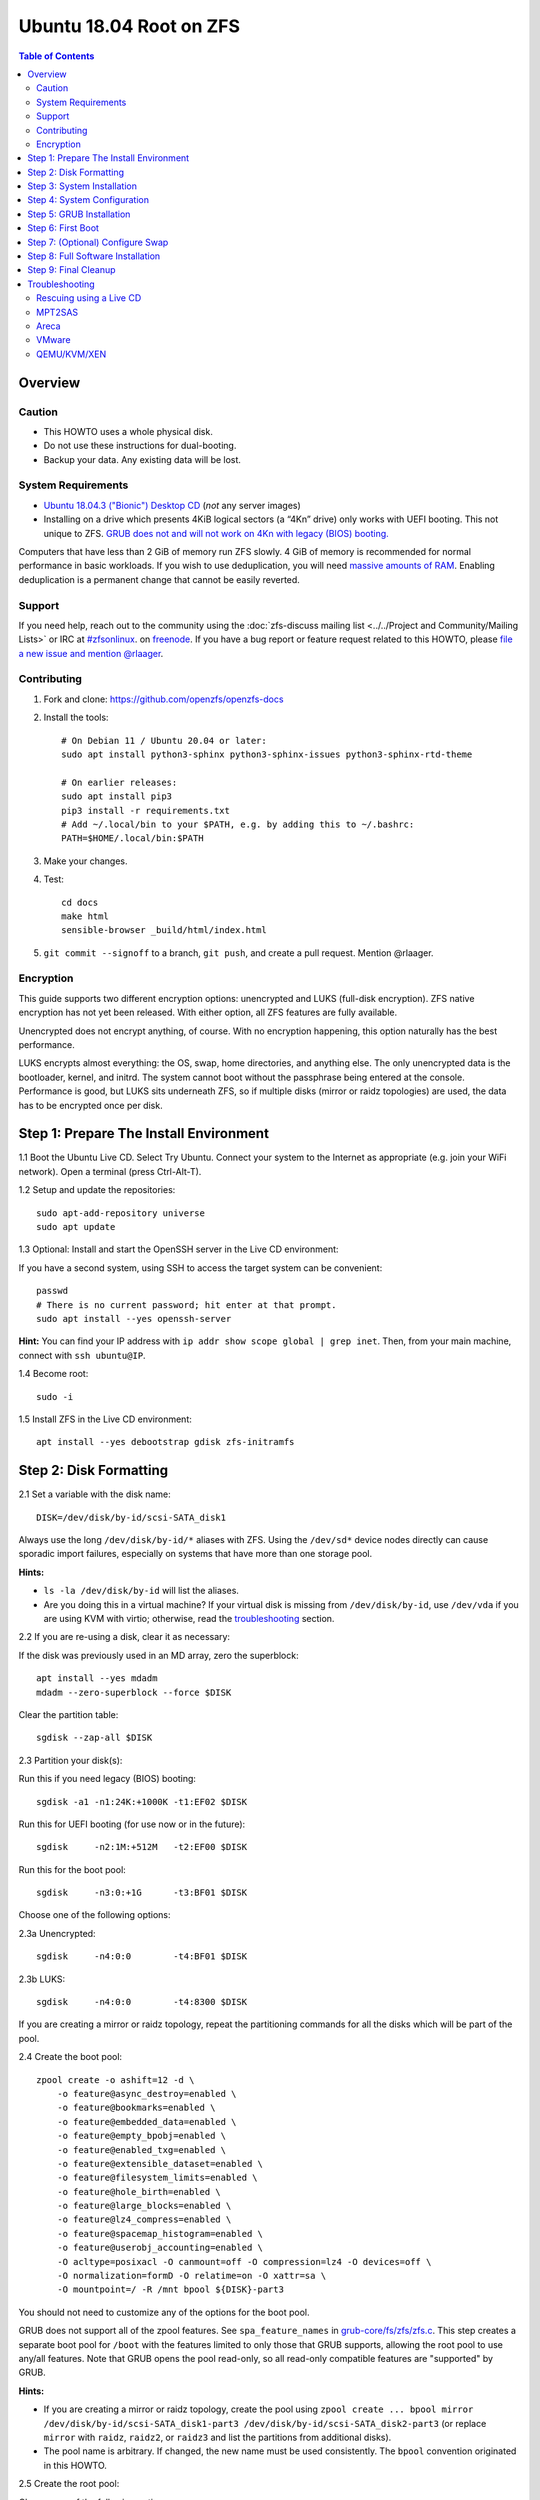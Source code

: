 .. highlight:: sh

Ubuntu 18.04 Root on ZFS
========================

.. contents:: Table of Contents
  :local:

Overview
--------

Caution
~~~~~~~

- This HOWTO uses a whole physical disk.
- Do not use these instructions for dual-booting.
- Backup your data. Any existing data will be lost.

System Requirements
~~~~~~~~~~~~~~~~~~~

- `Ubuntu 18.04.3 ("Bionic") Desktop
  CD <http://releases.ubuntu.com/18.04.3/ubuntu-18.04.3-desktop-amd64.iso>`__
  (*not* any server images)
- Installing on a drive which presents 4KiB logical sectors (a “4Kn”
  drive) only works with UEFI booting. This not unique to ZFS. `GRUB
  does not and will not work on 4Kn with legacy (BIOS)
  booting. <http://savannah.gnu.org/bugs/?46700>`__

Computers that have less than 2 GiB of memory run ZFS slowly. 4 GiB of
memory is recommended for normal performance in basic workloads. If you
wish to use deduplication, you will need `massive amounts of
RAM <http://wiki.freebsd.org/ZFSTuningGuide#Deduplication>`__. Enabling
deduplication is a permanent change that cannot be easily reverted.

Support
~~~~~~~

If you need help, reach out to the community using the :doc:`zfs-discuss
mailing list <../../Project and Community/Mailing Lists>` or IRC at
`#zfsonlinux <irc://irc.freenode.net/#zfsonlinux>`__. on `freenode
<https://freenode.net/>`__. If you have a bug report or feature request
related to this HOWTO, please `file a new issue and mention @rlaager
<https://github.com/openzfs/openzfs-docs/issues/new?body=@rlaager,%20I%20have%20the%20following%20issue%20with%20the%20Ubuntu%2018.04%20Root%20on%20ZFS%20HOWTO:>`__.

Contributing
~~~~~~~~~~~~

1. Fork and clone: https://github.com/openzfs/openzfs-docs

2. Install the tools::

    # On Debian 11 / Ubuntu 20.04 or later:
    sudo apt install python3-sphinx python3-sphinx-issues python3-sphinx-rtd-theme

    # On earlier releases:
    sudo apt install pip3
    pip3 install -r requirements.txt
    # Add ~/.local/bin to your $PATH, e.g. by adding this to ~/.bashrc:
    PATH=$HOME/.local/bin:$PATH

3. Make your changes.

4. Test::

    cd docs
    make html
    sensible-browser _build/html/index.html

5. ``git commit --signoff`` to a branch, ``git push``, and create a pull
   request. Mention @rlaager.

Encryption
~~~~~~~~~~

This guide supports two different encryption options: unencrypted and
LUKS (full-disk encryption). ZFS native encryption has not yet been
released. With either option, all ZFS features are fully available.

Unencrypted does not encrypt anything, of course. With no encryption
happening, this option naturally has the best performance.

LUKS encrypts almost everything: the OS, swap, home directories, and
anything else. The only unencrypted data is the bootloader, kernel, and
initrd. The system cannot boot without the passphrase being entered at
the console. Performance is good, but LUKS sits underneath ZFS, so if
multiple disks (mirror or raidz topologies) are used, the data has to be
encrypted once per disk.

Step 1: Prepare The Install Environment
---------------------------------------

1.1 Boot the Ubuntu Live CD. Select Try Ubuntu. Connect your system to
the Internet as appropriate (e.g. join your WiFi network). Open a
terminal (press Ctrl-Alt-T).

1.2 Setup and update the repositories::

  sudo apt-add-repository universe
  sudo apt update

1.3 Optional: Install and start the OpenSSH server in the Live CD
environment:

If you have a second system, using SSH to access the target system can
be convenient::

  passwd
  # There is no current password; hit enter at that prompt.
  sudo apt install --yes openssh-server

**Hint:** You can find your IP address with
``ip addr show scope global | grep inet``. Then, from your main machine,
connect with ``ssh ubuntu@IP``.

1.4 Become root::

  sudo -i

1.5 Install ZFS in the Live CD environment::

  apt install --yes debootstrap gdisk zfs-initramfs

Step 2: Disk Formatting
-----------------------

2.1 Set a variable with the disk name::

  DISK=/dev/disk/by-id/scsi-SATA_disk1

Always use the long ``/dev/disk/by-id/*`` aliases with ZFS. Using the
``/dev/sd*`` device nodes directly can cause sporadic import failures,
especially on systems that have more than one storage pool.

**Hints:**

- ``ls -la /dev/disk/by-id`` will list the aliases.
- Are you doing this in a virtual machine? If your virtual disk is
  missing from ``/dev/disk/by-id``, use ``/dev/vda`` if you are using
  KVM with virtio; otherwise, read the
  `troubleshooting <#troubleshooting>`__ section.

2.2 If you are re-using a disk, clear it as necessary:

If the disk was previously used in an MD array, zero the superblock::

  apt install --yes mdadm
  mdadm --zero-superblock --force $DISK

Clear the partition table::

  sgdisk --zap-all $DISK

2.3 Partition your disk(s):

Run this if you need legacy (BIOS) booting::

  sgdisk -a1 -n1:24K:+1000K -t1:EF02 $DISK

Run this for UEFI booting (for use now or in the future)::

  sgdisk     -n2:1M:+512M   -t2:EF00 $DISK

Run this for the boot pool::

  sgdisk     -n3:0:+1G      -t3:BF01 $DISK

Choose one of the following options:

2.3a Unencrypted::

  sgdisk     -n4:0:0        -t4:BF01 $DISK

2.3b LUKS::

  sgdisk     -n4:0:0        -t4:8300 $DISK

If you are creating a mirror or raidz topology, repeat the partitioning
commands for all the disks which will be part of the pool.

2.4 Create the boot pool::

  zpool create -o ashift=12 -d \
      -o feature@async_destroy=enabled \
      -o feature@bookmarks=enabled \
      -o feature@embedded_data=enabled \
      -o feature@empty_bpobj=enabled \
      -o feature@enabled_txg=enabled \
      -o feature@extensible_dataset=enabled \
      -o feature@filesystem_limits=enabled \
      -o feature@hole_birth=enabled \
      -o feature@large_blocks=enabled \
      -o feature@lz4_compress=enabled \
      -o feature@spacemap_histogram=enabled \
      -o feature@userobj_accounting=enabled \
      -O acltype=posixacl -O canmount=off -O compression=lz4 -O devices=off \
      -O normalization=formD -O relatime=on -O xattr=sa \
      -O mountpoint=/ -R /mnt bpool ${DISK}-part3

You should not need to customize any of the options for the boot pool.

GRUB does not support all of the zpool features. See
``spa_feature_names`` in
`grub-core/fs/zfs/zfs.c <http://git.savannah.gnu.org/cgit/grub.git/tree/grub-core/fs/zfs/zfs.c#n276>`__.
This step creates a separate boot pool for ``/boot`` with the features
limited to only those that GRUB supports, allowing the root pool to use
any/all features. Note that GRUB opens the pool read-only, so all
read-only compatible features are "supported" by GRUB.

**Hints:**

- If you are creating a mirror or raidz topology, create the pool using
  ``zpool create ... bpool mirror /dev/disk/by-id/scsi-SATA_disk1-part3 /dev/disk/by-id/scsi-SATA_disk2-part3``
  (or replace ``mirror`` with ``raidz``, ``raidz2``, or ``raidz3`` and
  list the partitions from additional disks).
- The pool name is arbitrary. If changed, the new name must be used
  consistently. The ``bpool`` convention originated in this HOWTO.

2.5 Create the root pool:

Choose one of the following options:

2.5a Unencrypted::

  zpool create -o ashift=12 \
      -O acltype=posixacl -O canmount=off -O compression=lz4 \
      -O dnodesize=auto -O normalization=formD -O relatime=on -O xattr=sa \
      -O mountpoint=/ -R /mnt rpool ${DISK}-part4

2.5b LUKS::

  cryptsetup luksFormat -c aes-xts-plain64 -s 512 -h sha256 ${DISK}-part4
  cryptsetup luksOpen ${DISK}-part4 luks1
  zpool create -o ashift=12 \
      -O acltype=posixacl -O canmount=off -O compression=lz4 \
      -O dnodesize=auto -O normalization=formD -O relatime=on -O xattr=sa \
      -O mountpoint=/ -R /mnt rpool /dev/mapper/luks1

- The use of ``ashift=12`` is recommended here because many drives
  today have 4KiB (or larger) physical sectors, even though they
  present 512B logical sectors. Also, a future replacement drive may
  have 4KiB physical sectors (in which case ``ashift=12`` is desirable)
  or 4KiB logical sectors (in which case ``ashift=12`` is required).
- Setting ``-O acltype=posixacl`` enables POSIX ACLs globally. If you
  do not want this, remove that option, but later add
  ``-o acltype=posixacl`` (note: lowercase "o") to the ``zfs create``
  for ``/var/log``, as `journald requires
  ACLs <https://askubuntu.com/questions/970886/journalctl-says-failed-to-search-journal-acl-operation-not-supported>`__
- Setting ``normalization=formD`` eliminates some corner cases relating
  to UTF-8 filename normalization. It also implies ``utf8only=on``,
  which means that only UTF-8 filenames are allowed. If you care to
  support non-UTF-8 filenames, do not use this option. For a discussion
  of why requiring UTF-8 filenames may be a bad idea, see `The problems
  with enforced UTF-8 only
  filenames <http://utcc.utoronto.ca/~cks/space/blog/linux/ForcedUTF8Filenames>`__.
- Setting ``relatime=on`` is a middle ground between classic POSIX
  ``atime`` behavior (with its significant performance impact) and
  ``atime=off`` (which provides the best performance by completely
  disabling atime updates). Since Linux 2.6.30, ``relatime`` has been
  the default for other filesystems. See `RedHat's
  documentation <https://access.redhat.com/documentation/en-us/red_hat_enterprise_linux/6/html/power_management_guide/relatime>`__
  for further information.
- Setting ``xattr=sa`` `vastly improves the performance of extended
  attributes <https://github.com/zfsonlinux/zfs/commit/82a37189aac955c81a59a5ecc3400475adb56355>`__.
  Inside ZFS, extended attributes are used to implement POSIX ACLs.
  Extended attributes can also be used by user-space applications.
  `They are used by some desktop GUI
  applications. <https://en.wikipedia.org/wiki/Extended_file_attributes#Linux>`__
  `They can be used by Samba to store Windows ACLs and DOS attributes;
  they are required for a Samba Active Directory domain
  controller. <https://wiki.samba.org/index.php/Setting_up_a_Share_Using_Windows_ACLs>`__
  Note that ``xattr=sa`` is
  `Linux-specific <http://open-zfs.org/wiki/Platform_code_differences>`__.
  If you move your ``xattr=sa`` pool to another OpenZFS implementation
  besides ZFS-on-Linux, extended attributes will not be readable
  (though your data will be). If portability of extended attributes is
  important to you, omit the ``-O xattr=sa`` above. Even if you do not
  want ``xattr=sa`` for the whole pool, it is probably fine to use it
  for ``/var/log``.
- Make sure to include the ``-part4`` portion of the drive path. If you
  forget that, you are specifying the whole disk, which ZFS will then
  re-partition, and you will lose the bootloader partition(s).
- For LUKS, the key size chosen is 512 bits. However, XTS mode requires
  two keys, so the LUKS key is split in half. Thus, ``-s 512`` means
  AES-256.
- Your passphrase will likely be the weakest link. Choose wisely. See
  `section 5 of the cryptsetup
  FAQ <https://gitlab.com/cryptsetup/cryptsetup/wikis/FrequentlyAskedQuestions#5-security-aspects>`__
  for guidance.

**Hints:**

- If you are creating a mirror or raidz topology, create the pool using
  ``zpool create ... rpool mirror /dev/disk/by-id/scsi-SATA_disk1-part4 /dev/disk/by-id/scsi-SATA_disk2-part4``
  (or replace ``mirror`` with ``raidz``, ``raidz2``, or ``raidz3`` and
  list the partitions from additional disks). For LUKS, use
  ``/dev/mapper/luks1``, ``/dev/mapper/luks2``, etc., which you will
  have to create using ``cryptsetup``.
- The pool name is arbitrary. If changed, the new name must be used
  consistently. On systems that can automatically install to ZFS, the
  root pool is named ``rpool`` by default.

Step 3: System Installation
---------------------------

3.1 Create filesystem datasets to act as containers::

  zfs create -o canmount=off -o mountpoint=none rpool/ROOT
  zfs create -o canmount=off -o mountpoint=none bpool/BOOT

On Solaris systems, the root filesystem is cloned and the suffix is
incremented for major system changes through ``pkg image-update`` or
``beadm``. Similar functionality for APT is possible but currently
unimplemented. Even without such a tool, it can still be used for
manually created clones.

3.2 Create filesystem datasets for the root and boot filesystems::

  zfs create -o canmount=noauto -o mountpoint=/ rpool/ROOT/ubuntu
  zfs mount rpool/ROOT/ubuntu

  zfs create -o canmount=noauto -o mountpoint=/boot bpool/BOOT/ubuntu
  zfs mount bpool/BOOT/ubuntu

With ZFS, it is not normally necessary to use a mount command (either
``mount`` or ``zfs mount``). This situation is an exception because of
``canmount=noauto``.

3.3 Create datasets::

  zfs create                                 rpool/home
  zfs create -o mountpoint=/root             rpool/home/root
  zfs create -o canmount=off                 rpool/var
  zfs create -o canmount=off                 rpool/var/lib
  zfs create                                 rpool/var/log
  zfs create                                 rpool/var/spool

The datasets below are optional, depending on your preferences and/or
software choices.

If you wish to exclude these from snapshots::

  zfs create -o com.sun:auto-snapshot=false  rpool/var/cache
  zfs create -o com.sun:auto-snapshot=false  rpool/var/tmp
  chmod 1777 /mnt/var/tmp

If you use /opt on this system::

  zfs create                                 rpool/opt

If you use /srv on this system::

  zfs create                                 rpool/srv

If you use /usr/local on this system::

  zfs create -o canmount=off                 rpool/usr
  zfs create                                 rpool/usr/local

If this system will have games installed::

  zfs create                                 rpool/var/games

If this system will store local email in /var/mail::

  zfs create                                 rpool/var/mail

If this system will use Snap packages::

  zfs create                                 rpool/var/snap

If you use /var/www on this system::

  zfs create                                 rpool/var/www

If this system will use GNOME::

  zfs create                                 rpool/var/lib/AccountsService

If this system will use Docker (which manages its own datasets &
snapshots)::

  zfs create -o com.sun:auto-snapshot=false  rpool/var/lib/docker

If this system will use NFS (locking)::

  zfs create -o com.sun:auto-snapshot=false  rpool/var/lib/nfs

A tmpfs is recommended later, but if you want a separate dataset for
/tmp::

  zfs create -o com.sun:auto-snapshot=false  rpool/tmp
  chmod 1777 /mnt/tmp

The primary goal of this dataset layout is to separate the OS from user
data. This allows the root filesystem to be rolled back without rolling
back user data such as logs (in ``/var/log``). This will be especially
important if/when a ``beadm`` or similar utility is integrated. The
``com.sun.auto-snapshot`` setting is used by some ZFS snapshot utilities
to exclude transient data.

If you do nothing extra, ``/tmp`` will be stored as part of the root
filesystem. Alternatively, you can create a separate dataset for
``/tmp``, as shown above. This keeps the ``/tmp`` data out of snapshots
of your root filesystem. It also allows you to set a quota on
``rpool/tmp``, if you want to limit the maximum space used. Otherwise,
you can use a tmpfs (RAM filesystem) later.

3.4 Install the minimal system::

  debootstrap bionic /mnt
  zfs set devices=off rpool

The ``debootstrap`` command leaves the new system in an unconfigured
state. An alternative to using ``debootstrap`` is to copy the entirety
of a working system into the new ZFS root.

Step 4: System Configuration
----------------------------

4.1 Configure the hostname (change ``HOSTNAME`` to the desired
hostname)::

  echo HOSTNAME > /mnt/etc/hostname
  vi /mnt/etc/hosts

.. code-block:: text

  Add a line:
  127.0.1.1       HOSTNAME
  or if the system has a real name in DNS:
  127.0.1.1       FQDN HOSTNAME

**Hint:** Use ``nano`` if you find ``vi`` confusing.

4.2 Configure the network interface:

Find the interface name::

  ip addr show

Adjust NAME below to match your interface name::

  vi /mnt/etc/netplan/01-netcfg.yaml

.. code-block:: yaml

  network:
    version: 2
    ethernets:
      NAME:
        dhcp4: true

Customize this file if the system is not a DHCP client.

4.3 Configure the package sources::

  vi /mnt/etc/apt/sources.list

.. code-block:: sourceslist

  deb http://archive.ubuntu.com/ubuntu bionic main universe
  deb-src http://archive.ubuntu.com/ubuntu bionic main universe

  deb http://security.ubuntu.com/ubuntu bionic-security main universe
  deb-src http://security.ubuntu.com/ubuntu bionic-security main universe

  deb http://archive.ubuntu.com/ubuntu bionic-updates main universe
  deb-src http://archive.ubuntu.com/ubuntu bionic-updates main universe

4.4 Bind the virtual filesystems from the LiveCD environment to the new
system and ``chroot`` into it::

  mount --rbind /dev  /mnt/dev
  mount --rbind /proc /mnt/proc
  mount --rbind /sys  /mnt/sys
  chroot /mnt /usr/bin/env DISK=$DISK bash --login

**Note:** This is using ``--rbind``, not ``--bind``.

4.5 Configure a basic system environment::

  ln -s /proc/self/mounts /etc/mtab
  apt update

  dpkg-reconfigure locales

Even if you prefer a non-English system language, always ensure that
``en_US.UTF-8`` is available::

  dpkg-reconfigure tzdata

If you prefer nano over vi, install it::

  apt install --yes nano

4.6 Install ZFS in the chroot environment for the new system::

  apt install --yes --no-install-recommends linux-image-generic
  apt install --yes zfs-initramfs

**Hint:** For the HWE kernel, install ``linux-image-generic-hwe-18.04``
instead of ``linux-image-generic``.

4.7 For LUKS installs only, setup crypttab::

  apt install --yes cryptsetup

  echo luks1 UUID=$(blkid -s UUID -o value ${DISK}-part4) none \
      luks,discard,initramfs > /etc/crypttab

- The use of ``initramfs`` is a work-around for `cryptsetup does not
  support
  ZFS <https://bugs.launchpad.net/ubuntu/+source/cryptsetup/+bug/1612906>`__.

**Hint:** If you are creating a mirror or raidz topology, repeat the
``/etc/crypttab`` entries for ``luks2``, etc. adjusting for each disk.

4.8 Install GRUB

Choose one of the following options:

4.8a Install GRUB for legacy (BIOS) booting::

  apt install --yes grub-pc

Install GRUB to the disk(s), not the partition(s).

4.8b Install GRUB for UEFI booting::

  apt install dosfstools
  mkdosfs -F 32 -s 1 -n EFI ${DISK}-part2
  mkdir /boot/efi
  echo PARTUUID=$(blkid -s PARTUUID -o value ${DISK}-part2) \
      /boot/efi vfat nofail,x-systemd.device-timeout=1 0 1 >> /etc/fstab
  mount /boot/efi
  apt install --yes grub-efi-amd64-signed shim-signed

- The ``-s 1`` for ``mkdosfs`` is only necessary for drives which
  present 4 KiB logical sectors (“4Kn” drives) to meet the minimum
  cluster size (given the partition size of 512 MiB) for FAT32. It also
  works fine on drives which present 512 B sectors.

**Note:** If you are creating a mirror or raidz topology, this step only
installs GRUB on the first disk. The other disk(s) will be handled
later.

4.9 Set a root password::

  passwd

4.10 Enable importing bpool

This ensures that ``bpool`` is always imported, regardless of whether
``/etc/zfs/zpool.cache`` exists, whether it is in the cachefile or not,
or whether ``zfs-import-scan.service`` is enabled.

::

      vi /etc/systemd/system/zfs-import-bpool.service

.. code-block:: ini

      [Unit]
      DefaultDependencies=no
      Before=zfs-import-scan.service
      Before=zfs-import-cache.service

      [Service]
      Type=oneshot
      RemainAfterExit=yes
      ExecStart=/sbin/zpool import -N -o cachefile=none bpool

      [Install]
      WantedBy=zfs-import.target

::

  systemctl enable zfs-import-bpool.service

4.11 Optional (but recommended): Mount a tmpfs to /tmp

If you chose to create a ``/tmp`` dataset above, skip this step, as they
are mutually exclusive choices. Otherwise, you can put ``/tmp`` on a
tmpfs (RAM filesystem) by enabling the ``tmp.mount`` unit.

::

  cp /usr/share/systemd/tmp.mount /etc/systemd/system/
  systemctl enable tmp.mount

4.12 Setup system groups:

::

  addgroup --system lpadmin
  addgroup --system sambashare

Step 5: GRUB Installation
-------------------------

5.1 Verify that the ZFS boot filesystem is recognized::

  grub-probe /boot

5.2 Refresh the initrd files::

  update-initramfs -u -k all

**Note:** When using LUKS, this will print "WARNING could not determine
root device from /etc/fstab". This is because `cryptsetup does not
support
ZFS <https://bugs.launchpad.net/ubuntu/+source/cryptsetup/+bug/1612906>`__.

5.3 Workaround GRUB's missing zpool-features support::

  vi /etc/default/grub
  # Set: GRUB_CMDLINE_LINUX="root=ZFS=rpool/ROOT/ubuntu"

5.4 Optional (but highly recommended): Make debugging GRUB easier::

  vi /etc/default/grub
  # Comment out: GRUB_TIMEOUT_STYLE=hidden
  # Set: GRUB_TIMEOUT=5
  # Below GRUB_TIMEOUT, add: GRUB_RECORDFAIL_TIMEOUT=5
  # Remove quiet and splash from: GRUB_CMDLINE_LINUX_DEFAULT
  # Uncomment: GRUB_TERMINAL=console
  # Save and quit.

Later, once the system has rebooted twice and you are sure everything is
working, you can undo these changes, if desired.

5.5 Update the boot configuration::

  update-grub

**Note:** Ignore errors from ``osprober``, if present.

5.6 Install the boot loader

5.6a For legacy (BIOS) booting, install GRUB to the MBR::

  grub-install $DISK

Note that you are installing GRUB to the whole disk, not a partition.

If you are creating a mirror or raidz topology, repeat the
``grub-install`` command for each disk in the pool.

5.6b For UEFI booting, install GRUB::

  grub-install --target=x86_64-efi --efi-directory=/boot/efi \
      --bootloader-id=ubuntu --recheck --no-floppy

It is not necessary to specify the disk here. If you are creating a
mirror or raidz topology, the additional disks will be handled later.

5.7 Verify that the ZFS module is installed::

  ls /boot/grub/*/zfs.mod

5.8 Fix filesystem mount ordering

`Until ZFS gains a systemd mount
generator <https://github.com/zfsonlinux/zfs/issues/4898>`__, there are
races between mounting filesystems and starting certain daemons. In
practice, the issues (e.g.
`#5754 <https://github.com/zfsonlinux/zfs/issues/5754>`__) seem to be
with certain filesystems in ``/var``, specifically ``/var/log`` and
``/var/tmp``. Setting these to use ``legacy`` mounting, and listing them
in ``/etc/fstab`` makes systemd aware that these are separate
mountpoints. In turn, ``rsyslog.service`` depends on ``var-log.mount``
by way of ``local-fs.target`` and services using the ``PrivateTmp``
feature of systemd automatically use ``After=var-tmp.mount``.

Until there is support for mounting ``/boot`` in the initramfs, we also
need to mount that, because it was marked ``canmount=noauto``. Also,
with UEFI, we need to ensure it is mounted before its child filesystem
``/boot/efi``.

``rpool`` is guaranteed to be imported by the initramfs, so there is no
point in adding ``x-systemd.requires=zfs-import.target`` to those
filesystems.

For UEFI booting, unmount /boot/efi first::

  umount /boot/efi

Everything else applies to both BIOS and UEFI booting::

  zfs set mountpoint=legacy bpool/BOOT/ubuntu
  echo bpool/BOOT/ubuntu /boot zfs \
      nodev,relatime,x-systemd.requires=zfs-import-bpool.service 0 0 >> /etc/fstab

  zfs set mountpoint=legacy rpool/var/log
  echo rpool/var/log /var/log zfs nodev,relatime 0 0 >> /etc/fstab

  zfs set mountpoint=legacy rpool/var/spool
  echo rpool/var/spool /var/spool zfs nodev,relatime 0 0 >> /etc/fstab

If you created a /var/tmp dataset::

  zfs set mountpoint=legacy rpool/var/tmp
  echo rpool/var/tmp /var/tmp zfs nodev,relatime 0 0 >> /etc/fstab

If you created a /tmp dataset::

  zfs set mountpoint=legacy rpool/tmp
  echo rpool/tmp /tmp zfs nodev,relatime 0 0 >> /etc/fstab

Step 6: First Boot
------------------

6.1 Snapshot the initial installation::

  zfs snapshot bpool/BOOT/ubuntu@install
  zfs snapshot rpool/ROOT/ubuntu@install

In the future, you will likely want to take snapshots before each
upgrade, and remove old snapshots (including this one) at some point to
save space.

6.2 Exit from the ``chroot`` environment back to the LiveCD environment::

  exit

6.3 Run these commands in the LiveCD environment to unmount all
filesystems::

  mount | grep -v zfs | tac | awk '/\/mnt/ {print $3}' | xargs -i{} umount -lf {}
  zpool export -a

6.4 Reboot::

  reboot

6.5 Wait for the newly installed system to boot normally. Login as root.

6.6 Create a user account::

  zfs create rpool/home/YOURUSERNAME
  adduser YOURUSERNAME
  cp -a /etc/skel/. /home/YOURUSERNAME
  chown -R YOURUSERNAME:YOURUSERNAME /home/YOURUSERNAME

6.7 Add your user account to the default set of groups for an
administrator::

  usermod -a -G adm,cdrom,dip,lpadmin,plugdev,sambashare,sudo YOURUSERNAME

6.8 Mirror GRUB

If you installed to multiple disks, install GRUB on the additional
disks:

6.8a For legacy (BIOS) booting::

  dpkg-reconfigure grub-pc
  Hit enter until you get to the device selection screen.
  Select (using the space bar) all of the disks (not partitions) in your pool.

6.8b For UEFI booting::

  umount /boot/efi

For the second and subsequent disks (increment ubuntu-2 to -3, etc.)::

  dd if=/dev/disk/by-id/scsi-SATA_disk1-part2 \
     of=/dev/disk/by-id/scsi-SATA_disk2-part2
  efibootmgr -c -g -d /dev/disk/by-id/scsi-SATA_disk2 \
      -p 2 -L "ubuntu-2" -l '\EFI\ubuntu\shimx64.efi'

  mount /boot/efi

Step 7: (Optional) Configure Swap
---------------------------------

**Caution**: On systems with extremely high memory pressure, using a
zvol for swap can result in lockup, regardless of how much swap is still
available. This issue is currently being investigated in:
`https://github.com/zfsonlinux/zfs/issues/7734 <https://github.com/zfsonlinux/zfs/issues/7734>`__

7.1 Create a volume dataset (zvol) for use as a swap device::

  zfs create -V 4G -b $(getconf PAGESIZE) -o compression=zle \
      -o logbias=throughput -o sync=always \
      -o primarycache=metadata -o secondarycache=none \
      -o com.sun:auto-snapshot=false rpool/swap

You can adjust the size (the ``4G`` part) to your needs.

The compression algorithm is set to ``zle`` because it is the cheapest
available algorithm. As this guide recommends ``ashift=12`` (4 kiB
blocks on disk), the common case of a 4 kiB page size means that no
compression algorithm can reduce I/O. The exception is all-zero pages,
which are dropped by ZFS; but some form of compression has to be enabled
to get this behavior.

7.2 Configure the swap device:

**Caution**: Always use long ``/dev/zvol`` aliases in configuration
files. Never use a short ``/dev/zdX`` device name.

::

  mkswap -f /dev/zvol/rpool/swap
  echo /dev/zvol/rpool/swap none swap discard 0 0 >> /etc/fstab
  echo RESUME=none > /etc/initramfs-tools/conf.d/resume

The ``RESUME=none`` is necessary to disable resuming from hibernation.
This does not work, as the zvol is not present (because the pool has not
yet been imported) at the time the resume script runs. If it is not
disabled, the boot process hangs for 30 seconds waiting for the swap
zvol to appear.

7.3 Enable the swap device::

  swapon -av

Step 8: Full Software Installation
----------------------------------

8.1 Upgrade the minimal system::

  apt dist-upgrade --yes

8.2 Install a regular set of software:

Choose one of the following options:

8.2a Install a command-line environment only::

  apt install --yes ubuntu-standard

8.2b Install a full GUI environment::

  apt install --yes ubuntu-desktop
  vi /etc/gdm3/custom.conf
  # In the [daemon] section, add: InitialSetupEnable=false

**Hint**: If you are installing a full GUI environment, you will likely
want to manage your network with NetworkManager::

  vi /etc/netplan/01-netcfg.yaml

.. code-block:: yaml

  network:
    version: 2
    renderer: NetworkManager

8.3 Optional: Disable log compression:

As ``/var/log`` is already compressed by ZFS, logrotate’s compression is
going to burn CPU and disk I/O for (in most cases) very little gain.
Also, if you are making snapshots of ``/var/log``, logrotate’s
compression will actually waste space, as the uncompressed data will
live on in the snapshot. You can edit the files in ``/etc/logrotate.d``
by hand to comment out ``compress``, or use this loop (copy-and-paste
highly recommended)::

  for file in /etc/logrotate.d/* ; do
      if grep -Eq "(^|[^#y])compress" "$file" ; then
          sed -i -r "s/(^|[^#y])(compress)/\1#\2/" "$file"
      fi
  done

8.4 Reboot::

  reboot

Step 9: Final Cleanup
---------------------

9.1 Wait for the system to boot normally. Login using the account you
created. Ensure the system (including networking) works normally.

9.2 Optional: Delete the snapshots of the initial installation::

  sudo zfs destroy bpool/BOOT/ubuntu@install
  sudo zfs destroy rpool/ROOT/ubuntu@install

9.3 Optional: Disable the root password::

  sudo usermod -p '*' root

9.4 Optional: Re-enable the graphical boot process:

If you prefer the graphical boot process, you can re-enable it now. If
you are using LUKS, it makes the prompt look nicer.

::

  sudo vi /etc/default/grub
  # Uncomment: GRUB_TIMEOUT_STYLE=hidden
  # Add quiet and splash to: GRUB_CMDLINE_LINUX_DEFAULT
  # Comment out: GRUB_TERMINAL=console
  # Save and quit.

  sudo update-grub

**Note:** Ignore errors from ``osprober``, if present.

9.5 Optional: For LUKS installs only, backup the LUKS header::

  sudo cryptsetup luksHeaderBackup /dev/disk/by-id/scsi-SATA_disk1-part4 \
      --header-backup-file luks1-header.dat

Store that backup somewhere safe (e.g. cloud storage). It is protected
by your LUKS passphrase, but you may wish to use additional encryption.

**Hint:** If you created a mirror or raidz topology, repeat this for
each LUKS volume (``luks2``, etc.).

Troubleshooting
---------------

Rescuing using a Live CD
~~~~~~~~~~~~~~~~~~~~~~~~

Go through `Step 1: Prepare The Install
Environment <#step-1-prepare-the-install-environment>`__.

For LUKS, first unlock the disk(s)::

  cryptsetup luksOpen /dev/disk/by-id/scsi-SATA_disk1-part4 luks1
  # Repeat for additional disks, if this is a mirror or raidz topology.

Mount everything correctly::

  zpool export -a
  zpool import -N -R /mnt rpool
  zpool import -N -R /mnt bpool
  zfs mount rpool/ROOT/ubuntu
  zfs mount -a

If needed, you can chroot into your installed environment::

  mount --rbind /dev  /mnt/dev
  mount --rbind /proc /mnt/proc
  mount --rbind /sys  /mnt/sys
  chroot /mnt /bin/bash --login
  mount /boot
  mount -a

Do whatever you need to do to fix your system.

When done, cleanup::

  exit
  mount | grep -v zfs | tac | awk '/\/mnt/ {print $3}' | xargs -i{} umount -lf {}
  zpool export -a
  reboot

MPT2SAS
~~~~~~~

Most problem reports for this tutorial involve ``mpt2sas`` hardware that
does slow asynchronous drive initialization, like some IBM M1015 or
OEM-branded cards that have been flashed to the reference LSI firmware.

The basic problem is that disks on these controllers are not visible to
the Linux kernel until after the regular system is started, and ZoL does
not hotplug pool members. See
`https://github.com/zfsonlinux/zfs/issues/330 <https://github.com/zfsonlinux/zfs/issues/330>`__.

Most LSI cards are perfectly compatible with ZoL. If your card has this
glitch, try setting ZFS_INITRD_PRE_MOUNTROOT_SLEEP=X in
/etc/default/zfs. The system will wait X seconds for all drives to
appear before importing the pool.

Areca
~~~~~

Systems that require the ``arcsas`` blob driver should add it to the
``/etc/initramfs-tools/modules`` file and run
``update-initramfs -u -k all``.

Upgrade or downgrade the Areca driver if something like
``RIP: 0010:[<ffffffff8101b316>]  [<ffffffff8101b316>] native_read_tsc+0x6/0x20``
appears anywhere in kernel log. ZoL is unstable on systems that emit
this error message.

VMware
~~~~~~

- Set ``disk.EnableUUID = "TRUE"`` in the vmx file or vsphere
  configuration. Doing this ensures that ``/dev/disk`` aliases are
  created in the guest.

QEMU/KVM/XEN
~~~~~~~~~~~~

Set a unique serial number on each virtual disk using libvirt or qemu
(e.g. ``-drive if=none,id=disk1,file=disk1.qcow2,serial=1234567890``).

To be able to use UEFI in guests (instead of only BIOS booting), run
this on the host::

  sudo apt install ovmf
  sudo vi /etc/libvirt/qemu.conf

Uncomment these lines:

.. code-block:: text

  nvram = [
     "/usr/share/OVMF/OVMF_CODE.fd:/usr/share/OVMF/OVMF_VARS.fd",
     "/usr/share/AAVMF/AAVMF_CODE.fd:/usr/share/AAVMF/AAVMF_VARS.fd"
  ]

::

  sudo systemctl restart libvirtd.service
